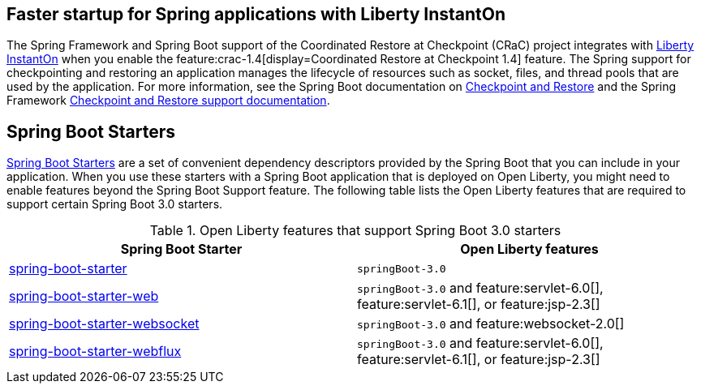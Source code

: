 
## Faster startup for Spring applications with Liberty InstantOn
The Spring Framework and Spring Boot support of the Coordinated Restore at Checkpoint (CRaC) project integrates with xref:ROOT:instanton.adoc[Liberty InstantOn] when you enable the feature:crac-1.4[display=Coordinated Restore at Checkpoint 1.4] feature. The Spring support for checkpointing and restoring an application manages the lifecycle of resources such as socket, files, and thread pools that are used by the application. For more information, see the Spring Boot documentation on link:https://docs.spring.io/spring-boot/docs/current/reference/html/deployment.html#deployment.efficient.checkpoint-restore[Checkpoint and Restore] and the Spring Framework link:https://docs.spring.io/spring-framework/reference/integration/checkpoint-restore.html[Checkpoint and Restore support documentation].

## Spring Boot Starters
link:https://docs.spring.io/spring-boot/docs/current/reference/htmlsingle/#using.build-systems.starters[Spring Boot Starters] are a set of convenient dependency descriptors provided by the Spring Boot that you can include in your application. When you use these starters with a Spring Boot application that is deployed on Open Liberty, you might need to enable features beyond the Spring Boot Support feature. The following table lists the Open Liberty features that are required to support certain Spring Boot 3.0 starters.

.Open Liberty features that support Spring Boot 3.0 starters
[%header,cols=2*]
|===

|Spring Boot Starter
|Open Liberty features

|link:https://repo1.maven.org/maven2/org/springframework/boot/spring-boot-starter/3.0.0/spring-boot-starter-3.0.0.pom[spring-boot-starter]
|`springBoot-3.0`

|link:https://repo1.maven.org/maven2/org/springframework/boot/spring-boot-starter-web/3.0.0/spring-boot-starter-web-3.0.0.pom[spring-boot-starter-web]
|`springBoot-3.0` and feature:servlet-6.0[], feature:servlet-6.1[], or feature:jsp-2.3[]

|link:https://repo1.maven.org/maven2/org/springframework/boot/spring-boot-starter-websocket/3.0.0/spring-boot-starter-websocket-3.0.0.pom[spring-boot-starter-websocket]
|`springBoot-3.0` and feature:websocket-2.0[]

|link:https://repo1.maven.org/maven2/org/springframework/boot/spring-boot-starter-webflux/3.0.0/spring-boot-starter-webflux-3.0.0.pom[spring-boot-starter-webflux]
|`springBoot-3.0` and feature:servlet-6.0[], feature:servlet-6.1[], or feature:jsp-2.3[]

|===
